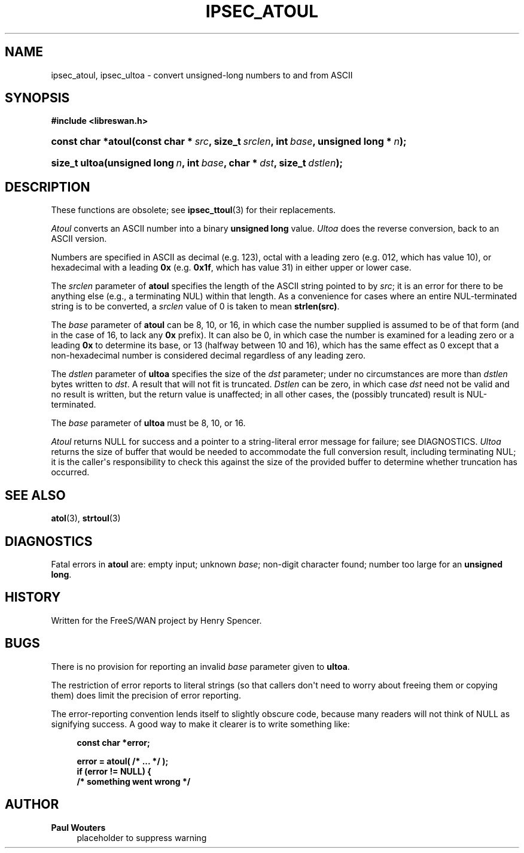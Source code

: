 '\" t
.\"     Title: IPSEC_ATOUL
.\"    Author: Paul Wouters
.\" Generator: DocBook XSL Stylesheets v1.77.1 <http://docbook.sf.net/>
.\"      Date: 12/16/2012
.\"    Manual: Executable programs
.\"    Source: libreswan
.\"  Language: English
.\"
.TH "IPSEC_ATOUL" "3" "12/16/2012" "libreswan" "Executable programs"
.\" -----------------------------------------------------------------
.\" * Define some portability stuff
.\" -----------------------------------------------------------------
.\" ~~~~~~~~~~~~~~~~~~~~~~~~~~~~~~~~~~~~~~~~~~~~~~~~~~~~~~~~~~~~~~~~~
.\" http://bugs.debian.org/507673
.\" http://lists.gnu.org/archive/html/groff/2009-02/msg00013.html
.\" ~~~~~~~~~~~~~~~~~~~~~~~~~~~~~~~~~~~~~~~~~~~~~~~~~~~~~~~~~~~~~~~~~
.ie \n(.g .ds Aq \(aq
.el       .ds Aq '
.\" -----------------------------------------------------------------
.\" * set default formatting
.\" -----------------------------------------------------------------
.\" disable hyphenation
.nh
.\" disable justification (adjust text to left margin only)
.ad l
.\" -----------------------------------------------------------------
.\" * MAIN CONTENT STARTS HERE *
.\" -----------------------------------------------------------------
.SH "NAME"
ipsec_atoul, ipsec_ultoa \- convert unsigned\-long numbers to and from ASCII
.SH "SYNOPSIS"
.sp
.ft B
.nf
#include <libreswan\&.h>

.fi
.ft
.HP \w'const\ char\ *atoul('u
.BI "const char *atoul(const\ char\ *\ " "src" ", size_t\ " "srclen" ", int\ " "base" ", unsigned\ long\ *\ " "n" ");"
.sp
.ft B
.nf

.fi
.ft
.HP \w'size_t\ ultoa('u
.BI "size_t ultoa(unsigned\ long\ " "n" ", int\ " "base" ", char\ *\ " "dst" ", size_t\ " "dstlen" ");"
.SH "DESCRIPTION"
.PP
These functions are obsolete; see
\fBipsec_ttoul\fR(3)
for their replacements\&.
.PP
\fIAtoul\fR
converts an ASCII number into a binary
\fBunsigned long\fR
value\&.
\fIUltoa\fR
does the reverse conversion, back to an ASCII version\&.
.PP
Numbers are specified in ASCII as decimal (e\&.g\&.
123), octal with a leading zero (e\&.g\&.
012, which has value 10), or hexadecimal with a leading
\fB0x\fR
(e\&.g\&.
\fB0x1f\fR, which has value 31) in either upper or lower case\&.
.PP
The
\fIsrclen\fR
parameter of
\fBatoul\fR
specifies the length of the ASCII string pointed to by
\fIsrc\fR; it is an error for there to be anything else (e\&.g\&., a terminating NUL) within that length\&. As a convenience for cases where an entire NUL\-terminated string is to be converted, a
\fIsrclen\fR
value of
0
is taken to mean
\fBstrlen(src)\fR\&.
.PP
The
\fIbase\fR
parameter of
\fBatoul\fR
can be
8,
10, or
16, in which case the number supplied is assumed to be of that form (and in the case of
16, to lack any
\fB0x\fR
prefix)\&. It can also be
0, in which case the number is examined for a leading zero or a leading
\fB0x\fR
to determine its base, or
13
(halfway between 10 and 16), which has the same effect as
0
except that a non\-hexadecimal number is considered decimal regardless of any leading zero\&.
.PP
The
\fIdstlen\fR
parameter of
\fBultoa\fR
specifies the size of the
\fIdst\fR
parameter; under no circumstances are more than
\fIdstlen\fR
bytes written to
\fIdst\fR\&. A result that will not fit is truncated\&.
\fIDstlen\fR
can be zero, in which case
\fIdst\fR
need not be valid and no result is written, but the return value is unaffected; in all other cases, the (possibly truncated) result is NUL\-terminated\&.
.PP
The
\fIbase\fR
parameter of
\fBultoa\fR
must be
8,
10, or
16\&.
.PP
\fIAtoul\fR
returns NULL for success and a pointer to a string\-literal error message for failure; see DIAGNOSTICS\&.
\fIUltoa\fR
returns the size of buffer that would be needed to accommodate the full conversion result, including terminating NUL; it is the caller\*(Aqs responsibility to check this against the size of the provided buffer to determine whether truncation has occurred\&.
.SH "SEE ALSO"
.PP
\fBatol\fR(3),
\fBstrtoul\fR(3)
.SH "DIAGNOSTICS"
.PP
Fatal errors in
\fBatoul\fR
are: empty input; unknown
\fIbase\fR; non\-digit character found; number too large for an
\fBunsigned long\fR\&.
.SH "HISTORY"
.PP
Written for the FreeS/WAN project by Henry Spencer\&.
.SH "BUGS"
.PP
There is no provision for reporting an invalid
\fIbase\fR
parameter given to
\fBultoa\fR\&.
.PP
The restriction of error reports to literal strings (so that callers don\*(Aqt need to worry about freeing them or copying them) does limit the precision of error reporting\&.
.PP
The error\-reporting convention lends itself to slightly obscure code, because many readers will not think of NULL as signifying success\&. A good way to make it clearer is to write something like:
.sp
.if n \{\
.RS 4
.\}
.nf
\fBconst char *error;\fR

\fBerror = atoul( /* \&.\&.\&. */ );\fR
\fBif (error != NULL) {\fR
\fB        /* something went wrong */\fR
.fi
.if n \{\
.RE
.\}
.SH "AUTHOR"
.PP
\fBPaul Wouters\fR
.RS 4
placeholder to suppress warning
.RE
